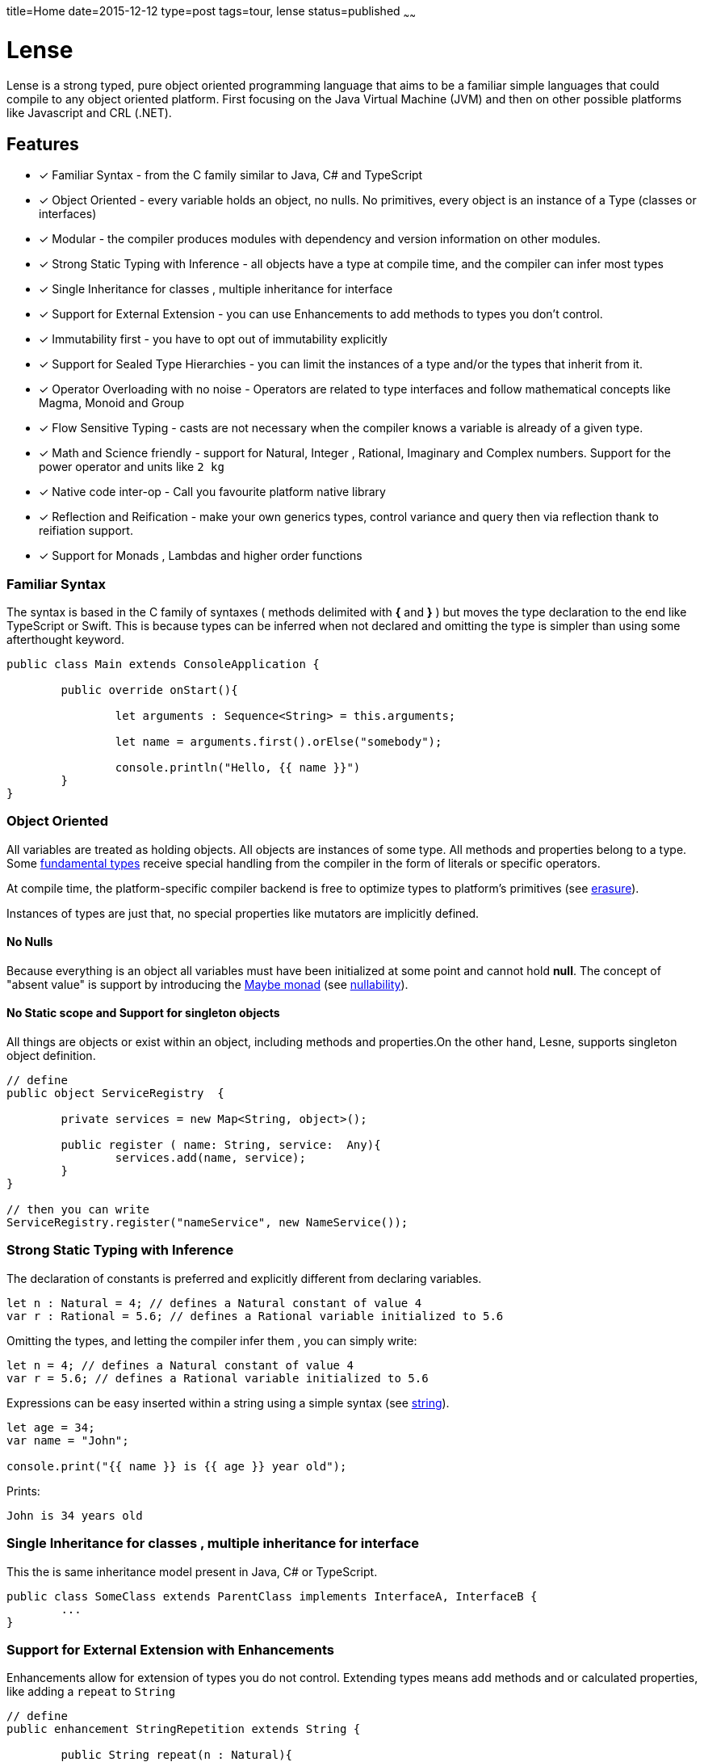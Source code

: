 title=Home
date=2015-12-12
type=post
tags=tour, lense
status=published
~~~~~~

= Lense

Lense is a strong typed, pure object oriented programming language that aims to be a familiar simple languages that could compile to any object oriented platform. First  focusing on the Java Virtual Machine (JVM) and then on other possible platforms like Javascript and CRL (.NET).

== Features

* [x] Familiar Syntax - from the C family similar to Java, C# and TypeScript 
* [x] Object Oriented - every variable holds an object, no nulls. No primitives, every object is an instance of a Type (classes or interfaces)
* [x] Modular - the compiler produces modules with dependency and version information on other modules.
* [x] Strong Static Typing with Inference - all objects have a type at compile time, and the compiler can infer most types
* [x] Single Inheritance for classes , multiple inheritance for interface
* [x] Support for External Extension - you can use Enhancements to add methods to types you don't control.
* [x] Immutability first - you have to opt out of immutability explicitly 
* [x] Support for Sealed Type Hierarchies - you can limit the instances of a type and/or the types that inherit from it.
* [x] Operator Overloading with no noise - Operators are related to type interfaces and follow mathematical concepts like Magma, Monoid and Group
* [x] Flow Sensitive Typing - casts are not necessary when the compiler  knows a variable is already of a given type.
* [x] Math and Science friendly - support for Natural, Integer , Rational, Imaginary and Complex numbers. Support for the power operator and units like `2 kg`
* [x] Native code inter-op - Call you favourite platform native library 
* [x] Reflection and Reification - make your own generics types, control variance and query then via reflection  thank to reifiation support.
* [x] Support for Monads , Lambdas and higher order functions

[[Familiar_Syntax]]
=== Familiar Syntax 
The syntax is based in the C family of syntaxes  ( methods delimited with *{* and *}* ) but moves the type declaration to the end like TypeScript or Swift. 
This is because types can be inferred when not declared and omitting the type is simpler than using some afterthought keyword. 

[source, lense]
----
public class Main extends ConsoleApplication { 
	
	public override onStart(){
		
		let arguments : Sequence<String> = this.arguments;
		
		let name = arguments.first().orElse("somebody");
	
		console.println("Hello, {{ name }}")
	}
}
----

=== Object Oriented
All variables are treated as holding objects. All objects are instances of some type. All methods and properties belong to a type.  Some link:glossary.html#fundamentalType[fundamental types] receive special handling from the compiler in the form of literals or specific operators. 

At compile time, the platform-specific compiler backend is free to optimize types to platform's primitives (see link:erasure.html[erasure]).

Instances of types are just that, no special properties like mutators are implicitly defined.

==== No Nulls
Because everything is an object all variables must have been initialized at some point and cannot hold *null*. The concept of "absent value" is support by introducing the link:monads.html[Maybe monad] (see link:nullability.html[nullability]).

==== No Static scope and Support for singleton objects
All things are objects or exist within an object, including methods and properties.On the other hand, Lesne, supports singleton object definition.

[source, lense]
----
// define
public object ServiceRegistry  { 
	
	private services = new Map<String, object>(); 
	
	public register ( name: String, service:  Any){
		services.add(name, service);
	}
}

// then you can write
ServiceRegistry.register("nameService", new NameService());
----

=== Strong Static Typing with Inference

The declaration of constants is preferred and explicitly different from declaring variables.   

[source, lense]
----
let n : Natural = 4; // defines a Natural constant of value 4
var r : Rational = 5.6; // defines a Rational variable initialized to 5.6
----

Omitting the types, and letting the compiler infer them , you can simply write:

[source, lense]
----
let n = 4; // defines a Natural constant of value 4
var r = 5.6; // defines a Rational variable initialized to 5.6
----

Expressions can be easy inserted within a string using a simple syntax (see link:strings.html[string]).

[source, lense]
----
let age = 34;
var name = "John";

console.print("{{ name }} is {{ age }} year old");
----

Prints:

[source, console]
----
John is 34 years old
----

=== Single Inheritance for classes , multiple inheritance for interface

This the is same inheritance model present in Java, C# or TypeScript. 

[source, lense]
----

public class SomeClass extends ParentClass implements InterfaceA, InterfaceB {
	...
}

----

=== Support for External Extension with Enhancements

Enhancements allow for extension of types you do not control. Extending types means add methods and or calculated properties, like adding a `repeat` to `String`

[source, lense]
----
// define
public enhancement StringRepetition extends String {
	
	public String repeat(n : Natural){
		var repetition = this;
		
		for ( i in 0..n ){
			repetition = repetition ++ repetition;
		}
		
		return repetition;
	}
}

// use like 

let santaHello = "ho".repeat(3); 
assert ( "hohoho" == santaHello);
----

After defining the enhancement the `repeat` method is available to call on `String` even though it is not defined in the `String` class.
This functionality is closely related to Extension Methods in C#, Gosu or Kotlin but without recurring to the concept of `static`.

=== Immutability first

Lense is designed with immutability in mind allows you to declare your types `immutable` so they can be validated by the compiler:

[source, lense]
----

public immutable class Fraction implements Serializable {

	private numerator : Integer;
	private denominator : Integer;
	
	public multiply (other : Fraction) : Fraction {
		return new Fraction( 
			this.numerator * other.denominator, 
			other.numerator * this.denominator, 
		);
	}
	
	public invert(){
		// try to invert values in place
		let numerator = this.numerator;
		this.numerator = this.denominator; // compilation error
		this.denominator = this.numerator; // compilation error
	}
}

----

Marking the class `immutable` instructs the compiler to stop you from changing the class fields.


=== Support for Sealed Algebraic Type Hierarchies

With Sealed Algebraic Type Hierarchies you can define a type Hierarchy that cannot be extended out side of you code.
First you define your types using the `is - case` syntax. Use `is` to enumerate the hierarchy types and `case` to mark a type belongs to the hierarchy.

[source, lense]
----

public abstract class Node is Branch , Leaf {

}

public case class Branch extends Node {
	...
}

public case class Leaf extends Node {
	...
}
----

Then, is some on else tries to create another type in the hierarchy, an error is raised:

[source, lense]
----
public case class Other extends Node { // compilation error
	...
}
----

Algebraic types can be used together with `switch` , like so :

[source, lense]
----

public void gatherElements (node : Node, list : List<Object>){
	switch (node){
		case is Branch {
			// recursive call
			gatherElements (node.left , list);
			gatherElements (node.right , list);
		}
		case is Leaf {
			list.add(node.element);
		}
	}
}

----

Due to sealed algebraic types hierarchies the compiler knows no other options exist, so it does not complains about a missing `default` clause.
Cast is not necessary due to flow sensitive typing.

=== Operator Overloading with no noise

Operators symbols are predefined and associated with specific interfaces so classes like numbers and strings can use operators.However defining you own operator symbol is not allowed in order to maintain the code simple to read and avoid symbolic noise. The use of interfaces to define operations follows an algebraic structure paradigm so the compiler can reason about the operations (example : altering the order of operations to enhance performance if the operation is commutative)

Support to Rational, Imaginary and Complex numbers. It is important for Lense that all these numeric types are supported even if the performance is not optimal. Peformance is a problem for the runtime , not the language. In Lense expression of intention is more important that performance.

[source, lense]
----
var n : Natural = 3; // numbers are naturals by default. naturals are non negative
var d : Integer = -2; // integer holds negative whole numbers 

var r : Rational = -1.5; // decimal literals are rational numbers by default.

if (r == n/d ){
	// this will be true, because whole division always produces a Rational
	// and numbers are compared by value independently of type.
}

let img : Imaginary = 4i;
let complex = n + img;

if (complex == 3 + 4i){
	// this will be true because n==3 and img ==4i
	// and numbers are compared by value independently of type.
}

// you can use the power operator even to take roots
let distance = (x^^2 + y^^2) ^^ 1/2;  
----

Lense also supports link:interval.html[Intervals and Ranges]. 

[source, lense]
----
for ( x in 3..7 ){ // iterate a range
	// iterate from 3 to 7
}

if ( x in |[ 3 , 7)| ){
	// test if x is >=3 and < 7
}
----

=== Modular
Lense is Modular. The compiler merges code and meta information into a "module bundle" (think .jar or .dll) with information about their respective dependencies. This  allows for the runtime to determine the modules that are needed for a given module to run.

[source, lense]
----
module my.application 1.2.0 {

	require other.some.library 1.0.0;
	require other.some.other.library 1.3.5;
	
	export my.application.api;
	export my.application.api.data;
}
----

=== Flow Sensitive Typing

Casting is reduced with the introduction of flow sensitive typing:

[source, lense]
----

public class SomeClass {
	
	private innerValue: Natural;
	
	public equalsTo(other: Any) : Boolean {
		return other is SomeClass && other.innerValue == this.innerValue;
	}
	
	// other methods omitted
}
----

Notice how the cast when accessing `other.innerValue` is not needed. The program just checked `other` is of the correct type, so the compiler includes the cast implicitly.

=== Math and Science friendly 

Lense enables handling all major algebraic structures like Naturals, Integers, Rational , Imaginary and Complex numbers while also supporting IEEE Float numbers. Operations are defined using concepts like Magma, Groups and Ring.

Lense also enables juxtaposition that enables writing things like:

[source, lense]
----

let a : Complex = 3 - 4i;
let b : Complex = 3 + 4i;

assert ( 5 == (a * b) ^^ 0.5 );

assert ( -1 == i ^^ 2);

let q : Quaternion = 2k + 3j + 5i + 8;

assert ( new Quaternion(8,5,3,2) == q);

assert ( -1 == j ^^ 2);
assert ( -1 == k ^^ 2);

let time = 2s; // you can write with no spaces
let distance = 2 km; // or with spaces

let velocity = distance / time;

assert(  1 km/s  == velocity );
assert( velocity is Measure);
----

=== Native code inter-op

Lense can interact with the platform native language like Java or Javascript. 

[source, lense]
----
import native(java) java.lang.System;
import native(java) java.time.Duration;

public class StopWatch {
	
	private mark : Int64;
	
	public start(){
		// invoke java and automatically convert long to Int64
		mark = System.currentTimeMillis​(); 
	}
	
	public stop() : Duration{
		// invoke java 
		return Duration.ofMillis(System.currentTimeMillis​() - mark); 
	}
}
----

=== Reflection and Reification

Generics are reified and the type information of the generic type parameters can be inspected at runtime. This is really works well with link:constructors.html[constructors] that can control the correct instance to return:

[source, lense]
----
public class Bag<T> { 

	constructor (){
		if (T is Boolean){
			return new BooleanBag(); // optimized bag for booleans
		}
		return new ObjectBag<T>();
	}
}

class BooleanBag extends Bag<Boolean>{
	...
}

class ObjectBag<T> extends Bag<T>{
	...
}
----

Types can have generic parameters and these parameters can declare their intended variance on site. 

[source, lense]
----
public interface Sequence<out T> { ... }

public interface Validator<in T> { ... }
----

=== Support for lambdas and higher order functions

Lense supports functional programming with lambdas:

[source, lense]
----
let first100EvenNumbers = 0..100.map( i -> i*2); 
----


=== Innovative

Constructors act like factory methods. A class is a factory and constructors really construct the object (not only initialize it). 
All calls to create new objects are calls to factory methods present in an object thus enforcing the *static factory method* design pattern out-of the box. 

Meta classes allow to program methods that apply to classes instead of instances, like operators.

Enhancements allow you to add methods in classes that originally did not support them.